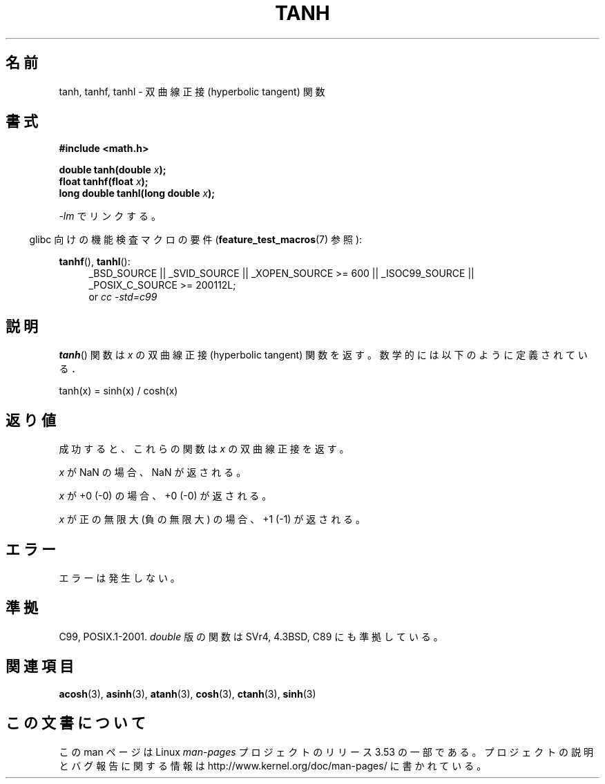 .\" Copyright 1993 David Metcalfe (david@prism.demon.co.uk)
.\" and Copyright 2008, Linux Foundation, written by Michael Kerrisk
.\"     <mtk.manpages@gmail.com>
.\"
.\" %%%LICENSE_START(VERBATIM)
.\" Permission is granted to make and distribute verbatim copies of this
.\" manual provided the copyright notice and this permission notice are
.\" preserved on all copies.
.\"
.\" Permission is granted to copy and distribute modified versions of this
.\" manual under the conditions for verbatim copying, provided that the
.\" entire resulting derived work is distributed under the terms of a
.\" permission notice identical to this one.
.\"
.\" Since the Linux kernel and libraries are constantly changing, this
.\" manual page may be incorrect or out-of-date.  The author(s) assume no
.\" responsibility for errors or omissions, or for damages resulting from
.\" the use of the information contained herein.  The author(s) may not
.\" have taken the same level of care in the production of this manual,
.\" which is licensed free of charge, as they might when working
.\" professionally.
.\"
.\" Formatted or processed versions of this manual, if unaccompanied by
.\" the source, must acknowledge the copyright and authors of this work.
.\" %%%LICENSE_END
.\"
.\" References consulted:
.\"     Linux libc source code
.\"     Lewine's _POSIX Programmer's Guide_ (O'Reilly & Associates, 1991)
.\"     386BSD man pages
.\" Modified 1993-07-24 by Rik Faith (faith@cs.unc.edu)
.\" Modified 2002-07-27 by Walter Harms
.\" 	(walter.harms@informatik.uni-oldenburg.de)
.\"
.\"*******************************************************************
.\"
.\" This file was generated with po4a. Translate the source file.
.\"
.\"*******************************************************************
.\"
.\" Japanese Version Copyright (c) 1996 Kenji Kajiwara and Kentaro Ogawa
.\"         all rights reserved.
.\" Translated Sat, 13 Jul 1996 17:54:30 JST
.\"         by Kenji Kajiwara and Kentaro Ogawa
.\" Updated 2008-09-16, Akihiro MOTOKI <amotoki@dd.iij4u.or.jp>
.\"
.TH TANH 3 2010\-09\-20 "" "Linux Programmer's Manual"
.SH 名前
tanh, tanhf, tanhl \- 双曲線正接 (hyperbolic tangent) 関数
.SH 書式
.nf
\fB#include <math.h>\fP
.sp
\fBdouble tanh(double \fP\fIx\fP\fB);\fP
.br
\fBfloat tanhf(float \fP\fIx\fP\fB);\fP
.br
\fBlong double tanhl(long double \fP\fIx\fP\fB);\fP
.fi
.sp
\fI\-lm\fP でリンクする。
.sp
.in -4n
glibc 向けの機能検査マクロの要件 (\fBfeature_test_macros\fP(7)  参照):
.in
.sp
.ad l
\fBtanhf\fP(), \fBtanhl\fP():
.RS 4
_BSD_SOURCE || _SVID_SOURCE || _XOPEN_SOURCE\ >=\ 600 || _ISOC99_SOURCE
|| _POSIX_C_SOURCE\ >=\ 200112L;
.br
or \fIcc\ \-std=c99\fP
.RE
.ad
.SH 説明
\fBtanh\fP()  関数は \fIx\fP の双曲線正接 (hyperbolic tangent) 関数を返す。 数学的には以下のように定義されている．
.nf

    tanh(x) = sinh(x) / cosh(x)
.fi
.SH 返り値
成功すると、これらの関数は \fIx\fP の双曲線正接を返す。

\fIx\fP が NaN の場合、NaN が返される。

\fIx\fP が +0 (\-0) の場合、+0 (\-0) が返される。

.\"
.\" POSIX.1-2001 documents an optional range error (underflow)
.\" for subnormal x;
.\" glibc 2.8 does not do this.
\fIx\fP が正の無限大 (負の無限大) の場合、+1 (\-1) が返される。
.SH エラー
エラーは発生しない。
.SH 準拠
C99, POSIX.1\-2001.  \fIdouble\fP 版の関数は SVr4, 4.3BSD, C89 にも準拠している。
.SH 関連項目
\fBacosh\fP(3), \fBasinh\fP(3), \fBatanh\fP(3), \fBcosh\fP(3), \fBctanh\fP(3), \fBsinh\fP(3)
.SH この文書について
この man ページは Linux \fIman\-pages\fP プロジェクトのリリース 3.53 の一部
である。プロジェクトの説明とバグ報告に関する情報は
http://www.kernel.org/doc/man\-pages/ に書かれている。
